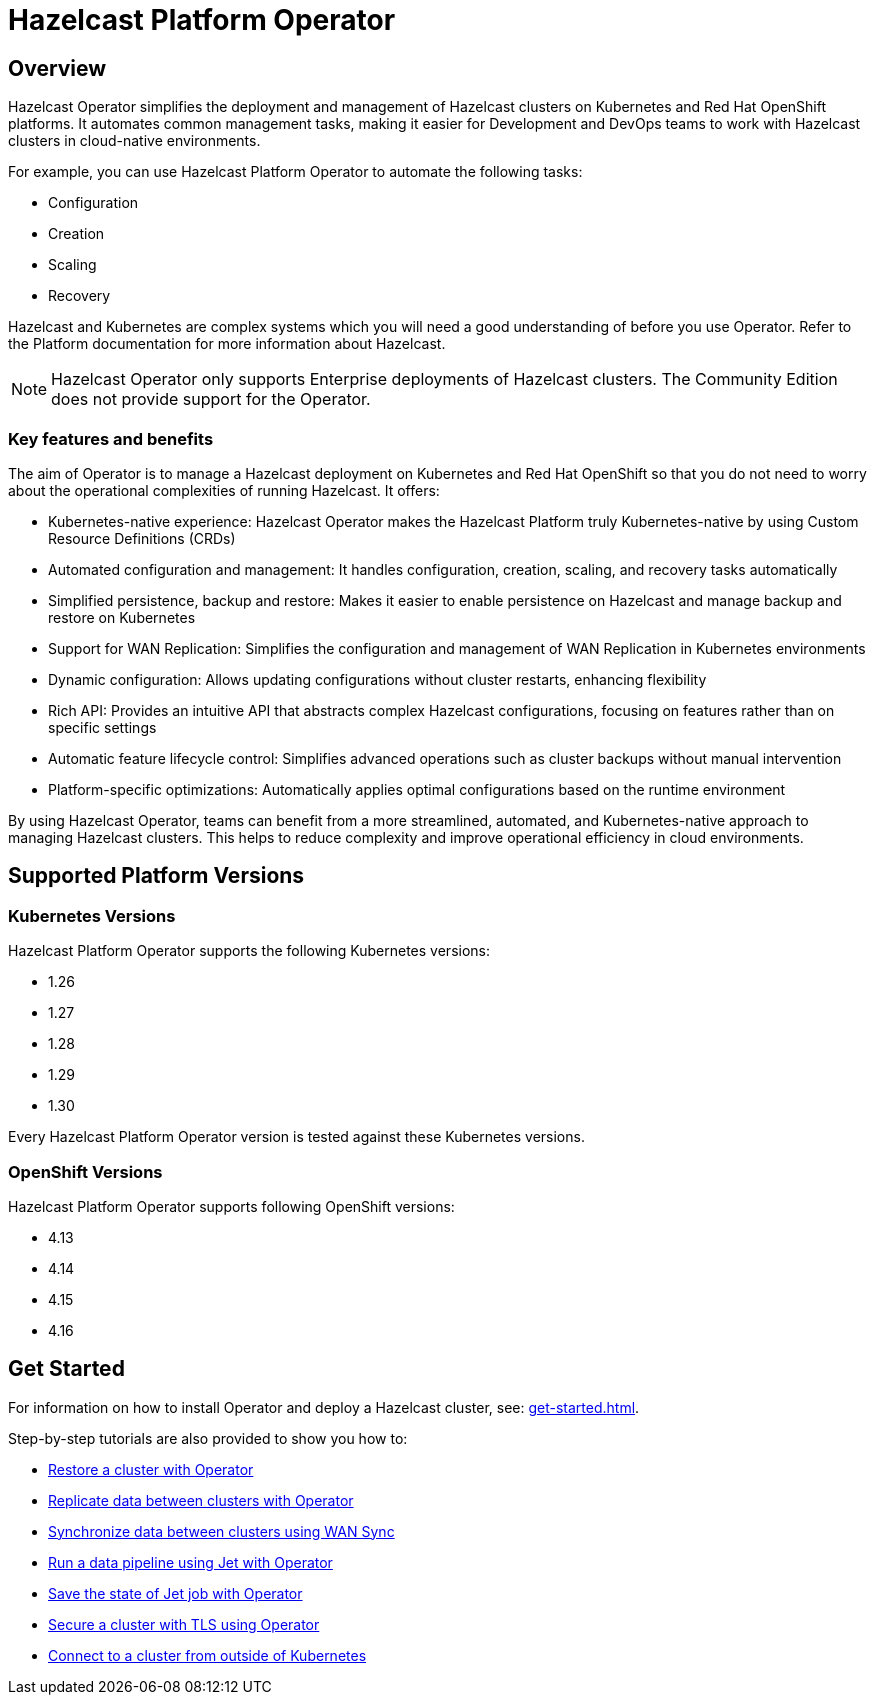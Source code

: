 = Hazelcast Platform Operator
:!page-pagination:
:description: Hazelcast Platform Operator simplifies working with Hazelcast clusters on Kubernetes and Red Hat OpenShift by eliminating the need for manual deployment and life-cycle management.

== Overview

Hazelcast Operator simplifies the deployment and management of Hazelcast clusters on Kubernetes and Red Hat OpenShift platforms. It automates common management tasks, making it easier for Development and DevOps teams to work with Hazelcast clusters in cloud-native environments.

For example, you can use Hazelcast Platform Operator to automate the following tasks:

* Configuration
* Creation
* Scaling
* Recovery

Hazelcast and Kubernetes are complex systems which you will need a good understanding of before you use Operator. Refer to the Platform documentation for more information about Hazelcast. 

NOTE: Hazelcast Operator only supports Enterprise deployments of Hazelcast clusters. 
The Community Edition does not provide support for the Operator.  

=== Key features and benefits

The aim of Operator is to manage a Hazelcast deployment on Kubernetes and Red Hat OpenShift so that you do not need to worry about the operational complexities of running Hazelcast. It offers:

* Kubernetes-native experience: Hazelcast Operator makes the Hazelcast Platform truly Kubernetes-native by using Custom Resource Definitions (CRDs)
* Automated configuration and management: It handles configuration, creation, scaling, and recovery tasks automatically
* Simplified persistence, backup and restore: Makes it easier to enable persistence on Hazelcast and manage backup and restore on Kubernetes
* Support for WAN Replication: Simplifies the configuration and management of WAN Replication in Kubernetes environments
* Dynamic configuration: Allows updating configurations without cluster restarts, enhancing flexibility
* Rich API: Provides an intuitive API that abstracts complex Hazelcast configurations, focusing on features rather than on specific settings
* Automatic feature lifecycle control: Simplifies advanced operations such as cluster backups without manual intervention
* Platform-specific optimizations: Automatically applies optimal configurations based on the runtime environment

By using Hazelcast Operator, teams can benefit from a more streamlined, automated, and Kubernetes-native approach to managing Hazelcast clusters. This helps to reduce complexity and improve operational efficiency in cloud environments.

== Supported Platform Versions

=== Kubernetes Versions

Hazelcast Platform Operator supports the following Kubernetes versions:

- 1.26
- 1.27
- 1.28
- 1.29
- 1.30

Every Hazelcast Platform Operator version is tested against these Kubernetes versions.

=== OpenShift Versions

Hazelcast Platform Operator supports following OpenShift versions:

- 4.13
- 4.14
- 4.15
- 4.16

////
Content to consider for this page:

Requirements (supported versions of Platform, Kubernetes, Openshift, supported managed services such as GKE)
High-level architectural diagram of components, workflow
Short discussion of the difference between the Helm chart and the operator
Known limitations
////

== Get Started

For information on how to install Operator and deploy a Hazelcast cluster, see: xref:get-started.adoc[].

Step-by-step tutorials are also provided to show you how to:

* xref:tutorials:operator-tutorial-external-backup-restore.adoc[Restore a cluster with Operator]
* xref:tutorials:operator-tutorial-wan-replication.adoc[Replicate data between clusters with Operator]
* xref:tutorials:operator-tutorial-wan-sync.adoc[Synchronize data between clusters using WAN Sync]
* xref:tutorials:operator-tutorial-jet.adoc[Run a data pipeline using Jet with Operator]
* xref:tutorials:operator-tutorial-jet-job-snapshot.adoc[Save the state of Jet job with Operator]
* xref:tutorials:operator-tutorial-tls.adoc[Secure a cluster with TLS using Operator]
* xref:tutorials:operator-tutorial-expose-externally.adoc[Connect to a cluster from outside of Kubernetes]

